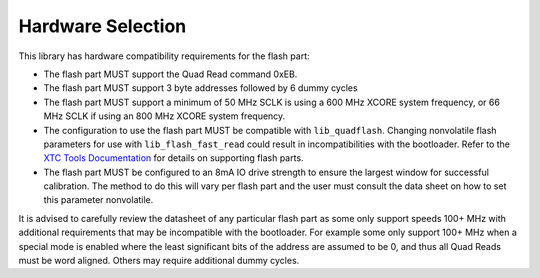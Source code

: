 .. _lib_qspi_fast_read_hardware_selection:

Hardware Selection
==================

This library has hardware compatibility requirements for the flash part:

* The flash part MUST support the Quad Read command 0xEB.
* The flash part MUST support 3 byte addresses followed by 6 dummy cycles
* The flash part MUST support a minimum of 50 MHz SCLK is using a 600 MHz XCORE system frequency, or 66 MHz SCLK if using an 800 MHz XCORE system frequency.
* The configuration to use the flash part MUST be compatible with ``lib_quadflash``. Changing nonvolatile flash parameters for use with ``lib_flash_fast_read`` could result in incompatibilities with the bootloader. Refer to the `XTC Tools Documentation <https://www.xmos.ai/documentation/XM-014363-PC-LATEST/html/tools-guide/tools-ref/libraries/libquadflash-included-devices/libquadflash-devices.html>`_ for details on supporting flash parts.
* The flash part MUST be configured to an 8mA IO drive strength to ensure the largest window for successful calibration. The method to do this will vary per flash part and the user must consult the data sheet on how to set this parameter nonvolatile.

It is advised to carefully review the datasheet of any particular flash part as some only support speeds 100+ MHz with additional requirements that may be incompatible with the bootloader. For example some only support 100+ MHz when a special mode is enabled where the least significant bits of the address are assumed to be 0, and thus all Quad Reads must be word aligned. Others may require additional dummy cycles. 